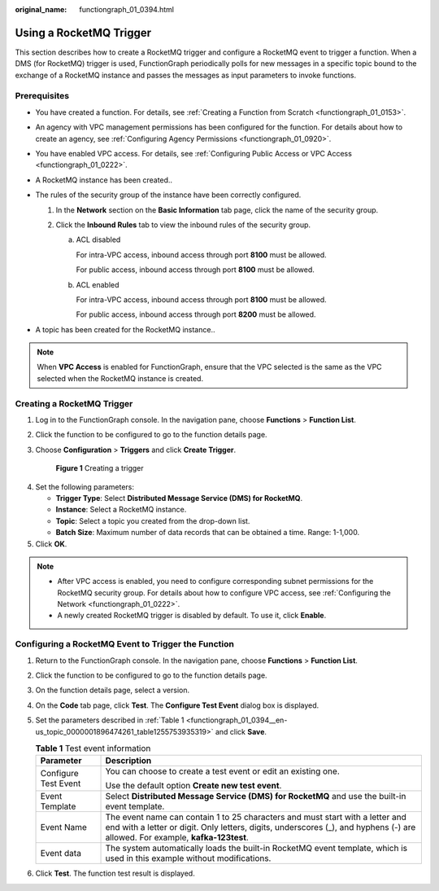 :original_name: functiongraph_01_0394.html

.. _functiongraph_01_0394:

Using a RocketMQ Trigger
========================

This section describes how to create a RocketMQ trigger and configure a RocketMQ event to trigger a function. When a DMS (for RocketMQ) trigger is used, FunctionGraph periodically polls for new messages in a specific topic bound to the exchange of a RocketMQ instance and passes the messages as input parameters to invoke functions.

Prerequisites
-------------

-  You have created a function. For details, see :ref:`Creating a Function from Scratch <functiongraph_01_0153>`.
-  An agency with VPC management permissions has been configured for the function. For details about how to create an agency, see :ref:`Configuring Agency Permissions <functiongraph_01_0920>`.
-  You have enabled VPC access. For details, see :ref:`Configuring Public Access or VPC Access <functiongraph_01_0222>`.
-  A RocketMQ instance has been created..
-  The rules of the security group of the instance have been correctly configured.

   #. In the **Network** section on the **Basic Information** tab page, click the name of the security group.
   #. Click the **Inbound Rules** tab to view the inbound rules of the security group.

      a. ACL disabled

         For intra-VPC access, inbound access through port **8100** must be allowed.

         For public access, inbound access through port **8100** must be allowed.

      b. ACL enabled

         For intra-VPC access, inbound access through port **8100** must be allowed.

         For public access, inbound access through port **8200** must be allowed.

-  A topic has been created for the RocketMQ instance..

.. note::

   When **VPC Access** is enabled for FunctionGraph, ensure that the VPC selected is the same as the VPC selected when the RocketMQ instance is created.

Creating a RocketMQ Trigger
---------------------------

#. Log in to the FunctionGraph console. In the navigation pane, choose **Functions** > **Function List**.

#. Click the function to be configured to go to the function details page.

#. Choose **Configuration** > **Triggers** and click **Create Trigger**.


   .. figure:: /_static/images/en-us_image_0000001679340817.png
      :alt: **Figure 1** Creating a trigger

      **Figure 1** Creating a trigger

4. Set the following parameters:

   -  **Trigger Type**: Select **Distributed Message Service (DMS) for RocketMQ**.
   -  **Instance**: Select a RocketMQ instance.
   -  **Topic**: Select a topic you created from the drop-down list.
   -  **Batch Size**: Maximum number of data records that can be obtained a time. Range: 1-1,000.

5. Click **OK**.

.. note::

   -  After VPC access is enabled, you need to configure corresponding subnet permissions for the RocketMQ security group. For details about how to configure VPC access, see :ref:`Configuring the Network <functiongraph_01_0222>`.
   -  A newly created RocketMQ trigger is disabled by default. To use it, click **Enable**.

Configuring a RocketMQ Event to Trigger the Function
----------------------------------------------------

#. Return to the FunctionGraph console. In the navigation pane, choose **Functions** > **Function List**.

#. Click the function to be configured to go to the function details page.

#. On the function details page, select a version.

#. On the **Code** tab page, click **Test**. The **Configure Test Event** dialog box is displayed.

#. Set the parameters described in :ref:`Table 1 <functiongraph_01_0394__en-us_topic_0000001896474261_table1255753935319>` and click **Save**.

   .. _functiongraph_01_0394__en-us_topic_0000001896474261_table1255753935319:

   .. table:: **Table 1** Test event information

      +-----------------------------------+----------------------------------------------------------------------------------------------------------------------------------------------------------------------------------------------------------------+
      | Parameter                         | Description                                                                                                                                                                                                    |
      +===================================+================================================================================================================================================================================================================+
      | Configure Test Event              | You can choose to create a test event or edit an existing one.                                                                                                                                                 |
      |                                   |                                                                                                                                                                                                                |
      |                                   | Use the default option **Create new test event**.                                                                                                                                                              |
      +-----------------------------------+----------------------------------------------------------------------------------------------------------------------------------------------------------------------------------------------------------------+
      | Event Template                    | Select **Distributed Message Service (DMS) for RocketMQ** and use the built-in event template.                                                                                                                 |
      +-----------------------------------+----------------------------------------------------------------------------------------------------------------------------------------------------------------------------------------------------------------+
      | Event Name                        | The event name can contain 1 to 25 characters and must start with a letter and end with a letter or digit. Only letters, digits, underscores (_), and hyphens (-) are allowed. For example, **kafka-123test**. |
      +-----------------------------------+----------------------------------------------------------------------------------------------------------------------------------------------------------------------------------------------------------------+
      | Event data                        | The system automatically loads the built-in RocketMQ event template, which is used in this example without modifications.                                                                                      |
      +-----------------------------------+----------------------------------------------------------------------------------------------------------------------------------------------------------------------------------------------------------------+

6. Click **Test**. The function test result is displayed.

